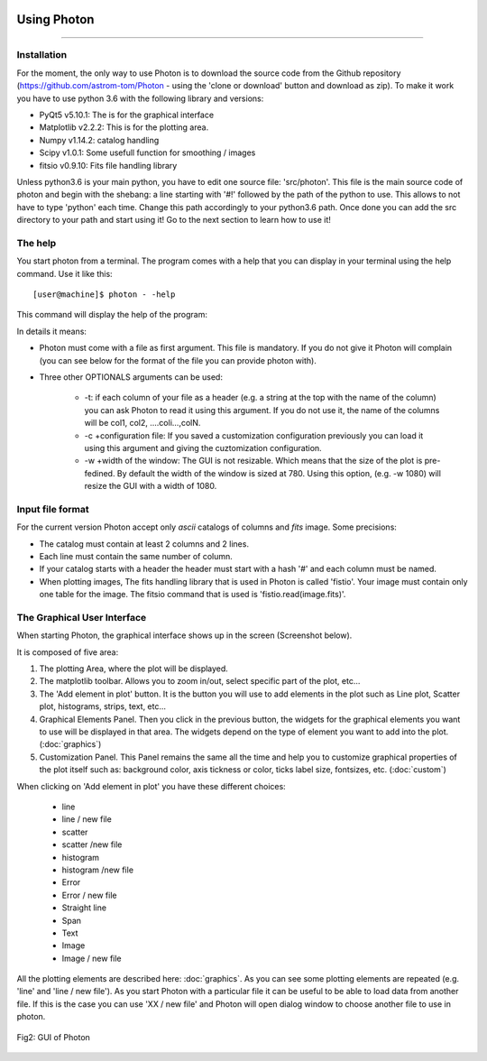 .. VcatPy documentation master file, created by
   sphinx-quickstart on Fri Mar  9 22:59:43 2018.
   You can adapt this file completely to your liking, but it should at least
   contain the root `toctree` directive.
.. _usage:

|python| |Python36|  |Licence|
|matplotlib| |PyQt5| |numpy| |scipy| 

.. |Licence| image:: https://img.shields.io/badge/License-GPLv3-blue.svg
      :target: http://perso.crans.org/besson/LICENSE.html

.. |Opensource| image:: https://badges.frapsoft.com/os/v1/open-source.svg?v=103
      :target: https://github.com/ellerbrock/open-source-badges/

.. |python| image:: https://img.shields.io/badge/Made%20with-Python-1f425f.svg
    :target: https://www.python.org/downloads/release/python-360/

.. |PyQt5| image:: https://img.shields.io/badge/poweredby-PyQt5-orange.svg
   :target: https://pypi.python.org/pypi/PyQt5

.. |matplotlib| image:: https://img.shields.io/badge/poweredby-matplotlib-orange.svg
   :target: https://matplotlib.org/

.. |Python36| image:: https://img.shields.io/badge/python-3.6-blue.svg
.. _Python36: https://www.python.org/downloads/release/python-360/

.. |numpy| image:: https://img.shields.io/badge/poweredby-numpy-orange.svg
   :target: http://www.numpy.org/

.. |scipy| image:: https://img.shields.io/badge/poweredby-scipy-orange.svg
   :target: https://www.scipy.org/



Using Photon
------------
------------



Installation
~~~~~~~~~~~~
For the moment, the only way to use Photon is to download the source code from the Github repository (https://github.com/astrom-tom/Photon - using the 'clone or download' button and download as zip). To make it work you have to use python 3.6 with the following library and versions:

* PyQt5 v5.10.1: The is for the graphical interface
* Matplotlib v2.2.2: This is for the plotting area. 
* Numpy v1.14.2: catalog handling
* Scipy v1.0.1: Some usefull function for smoothing / images
* fitsio v0.9.10: Fits file handling library

Unless python3.6 is your main python, you have to edit one source file: 'src/photon'. This file is the main source code of photon and begin with the shebang: a line starting with '#!' followed by the path of the python to use. This allows to not have to type 'python' each time. Change this path accordingly to your python3.6 path. Once done you can add the src directory to your path and start using it! Go to the next section to learn how to use it!

The help
~~~~~~~~
You start photon from a terminal. The program comes with a help that you can display in your terminal using the help command.
Use it like this::


           [user@machine]$ photon - -help

This command will display the help of the program:


.. code-block:: shell
     :linenos:

	Photon V0.1, R. Thomas, 2018, ESO, This program comes with ABSOLUTELY NO WARRANTY; 
	and is distributed under the GPLv3.0 Licence terms.See the version of this Licence 
	distributed along this code for details.

	positional arguments:
	file                  Your catalog of data to visualize, this is mandatory
    		              (positionnal argument)

	optional arguments:
	  -h, --help            show this help message and exit	
	  -t, --header          To be used If a header is present in the catalog (#A B
    			            C D....), you just write '-t'. If you do not use it,
    			            each column will be renames colX where X is the number
    			            of the column (starting at 1).
	  -c CONF, --conf CONF  Properties configuration file. If none is givenm the
    			            default configuration will be loaded
	  -w WIDTH, --width WIDTH
                        Width of the GUI, default = 780


In details it means:

* Photon must come with a file as first argument. This file is mandatory. If you do not give it Photon will complain (you can see below for the format of the file you can provide photon with).
* Three other OPTIONALS arguments can be used:

	* -t: if each column of your file as a header (e.g. a string at the top with the name of the column) you can ask Photon to read it using this argument. If you do not use it, the name of the columns will be col1, col2, ....coli...,colN.
	* -c +configuration file: If you saved a customization configuration previously you can load it using this argument and giving the cuztomization configuration.
	* -w +width of the window: The GUI is not resizable. Which means that the size of the plot is pre-fedined. By default the width of the window is sized at 780. Using this option, (e.g. -w 1080) will resize the GUI with a width of 1080.


Input file format
~~~~~~~~~~~~~~~~~

For the current version Photon accept only *ascii* catalogs of columns and *fits* image. Some precisions:

* The catalog must contain at least 2 columns and 2 lines.
* Each line must contain the same number of column.
* If your catalog starts with a header the header must start with a hash '#' and each column must be named.
* When plotting images, The fits handling library that is used in Photon is called 'fistio'. Your image must contain only one table for the image. The fitsio command that is used is 'fistio.read(image.fits)'.


The Graphical User Interface
~~~~~~~~~~~~~~~~~~~~~~~~~~~~
When starting Photon, the graphical interface shows up in the screen (Screenshot below).

It is composed of five area:

1. The plotting Area, where the plot will be displayed.
2. The matplotlib toolbar. Allows you to zoom in/out, select specific part of the plot, etc...
3. The 'Add element in plot' button. It is the button you will use to add elements in the plot such as Line plot, Scatter plot, histograms, strips, text, etc...
4. Graphical Elements Panel. Then you click in the previous button, the widgets for the graphical elements you want to use will be displayed in that area. The widgets depend on the type of element  you want to add into the plot. (:doc:`graphics`)
5. Customization Panel. This Panel remains the same all the time and help you to customize graphical properties of the plot itself such as: background color, axis tickness or color, ticks label size, fontsizes, etc. (:doc:`custom`)

When clicking on 'Add element in plot' you have these different choices:

 * line
 * line / new file
 * scatter
 * scatter /new file
 * histogram
 * histogram /new file
 * Error
 * Error / new file
 * Straight line
 * Span
 * Text
 * Image
 * Image / new file

All the plotting elements are described here: :doc:`graphics`. As you can see some plotting elements are repeated (e.g. 'line' and 'line / new file'). As you start Photon with a particular file it can be useful to be able to load data from another file. If this is the case you can use 'XX / new file' and Photon will open dialog window to choose another file to use in photon.


.. figure:: ./example/empy.png
    :width: 750px
    :align: center
    :alt: GUI

    Fig2: GUI of Photon
